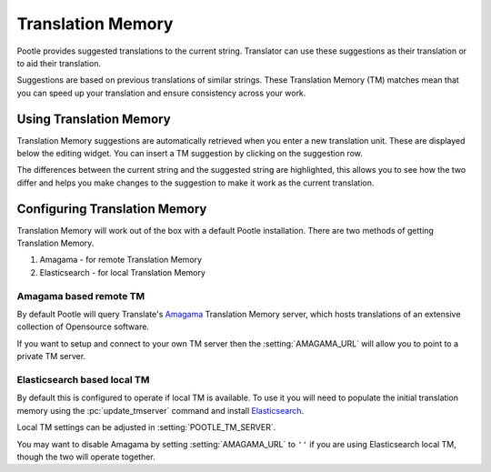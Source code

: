 .. _translation_memory:

Translation Memory
==================

Pootle provides suggested translations to the current string.  Translator can
use these suggestions as their translation or to aid their translation.

Suggestions are based on previous translations of similar strings.  These
Translation Memory (TM) matches mean that you can speed up your translation and
ensure consistency across your work.


.. _translation_memory#using_translation_memory:

Using Translation Memory
------------------------

Translation Memory suggestions are automatically retrieved when you enter a new
translation unit. These are displayed below the editing widget.  You can insert
a TM suggestion by clicking on the suggestion row.

The differences between the current string and the suggested string are
highlighted, this allows you to see how the two differ and helps you make
changes to the suggestion to make it work as the current translation.


.. _translation_memory#configuring_translation_memory:

Configuring Translation Memory
------------------------------

Translation Memory will work out of the box with a default Pootle installation.
There are two methods of getting Translation Memory.

1. Amagama - for remote Translation Memory
2. Elasticsearch - for local Translation Memory

Amagama based remote TM
~~~~~~~~~~~~~~~~~~~~~~~

By default Pootle will query Translate's `Amagama
<http://amagama.translatehouse.org>`_ Translation Memory server, which hosts
translations of an extensive collection of Opensource software.

If you want to setup and connect to your own TM server then the
:setting:`AMAGAMA_URL` will allow you to point to a private TM server.

Elasticsearch based local TM
~~~~~~~~~~~~~~~~~~~~~~~~~~~~

.. versionadded:: 2.7

By default this is configured to operate if local TM is available.  To use it
you will need to populate the initial translation memory using the
:pc:`update_tmserver` command and install `Elasticsearch
<https://www.elastic.co/products/elasticsearch>`_.

Local TM settings can be adjusted in :setting:`POOTLE_TM_SERVER`.

You may want to disable Amagama by setting :setting:`AMAGAMA_URL` to ``''`` if
you are using Elasticsearch local TM, though the two will operate together.
